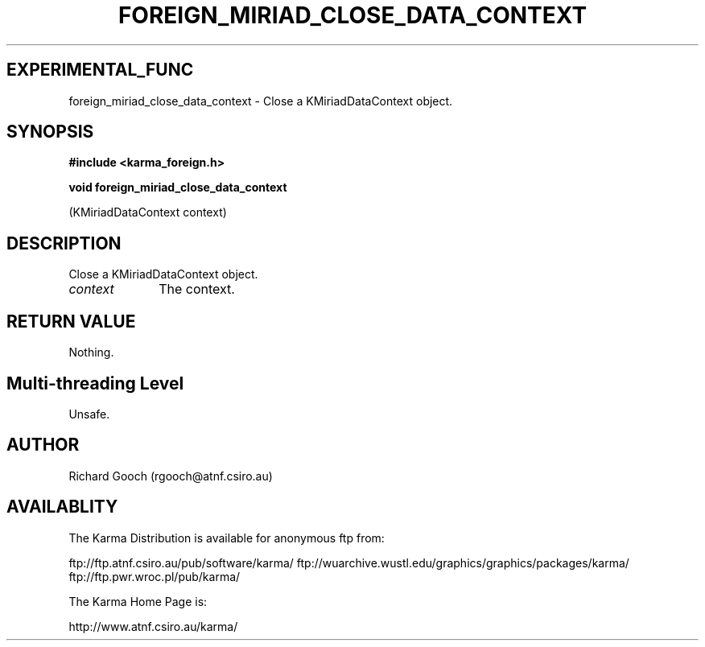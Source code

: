 .TH FOREIGN_MIRIAD_CLOSE_DATA_CONTEXT 3 "24 Dec 2005" "Karma Distribution"
.SH EXPERIMENTAL_FUNC
foreign_miriad_close_data_context \- Close a KMiriadDataContext object.
.SH SYNOPSIS
.B #include <karma_foreign.h>
.sp
.B void foreign_miriad_close_data_context
.sp
(KMiriadDataContext context)
.SH DESCRIPTION
Close a KMiriadDataContext object.
.IP \fIcontext\fP 1i
The context.
.SH RETURN VALUE
Nothing.
.SH Multi-threading Level
Unsafe.
.SH AUTHOR
Richard Gooch (rgooch@atnf.csiro.au)
.SH AVAILABLITY
The Karma Distribution is available for anonymous ftp from:

ftp://ftp.atnf.csiro.au/pub/software/karma/
ftp://wuarchive.wustl.edu/graphics/graphics/packages/karma/
ftp://ftp.pwr.wroc.pl/pub/karma/

The Karma Home Page is:

http://www.atnf.csiro.au/karma/
